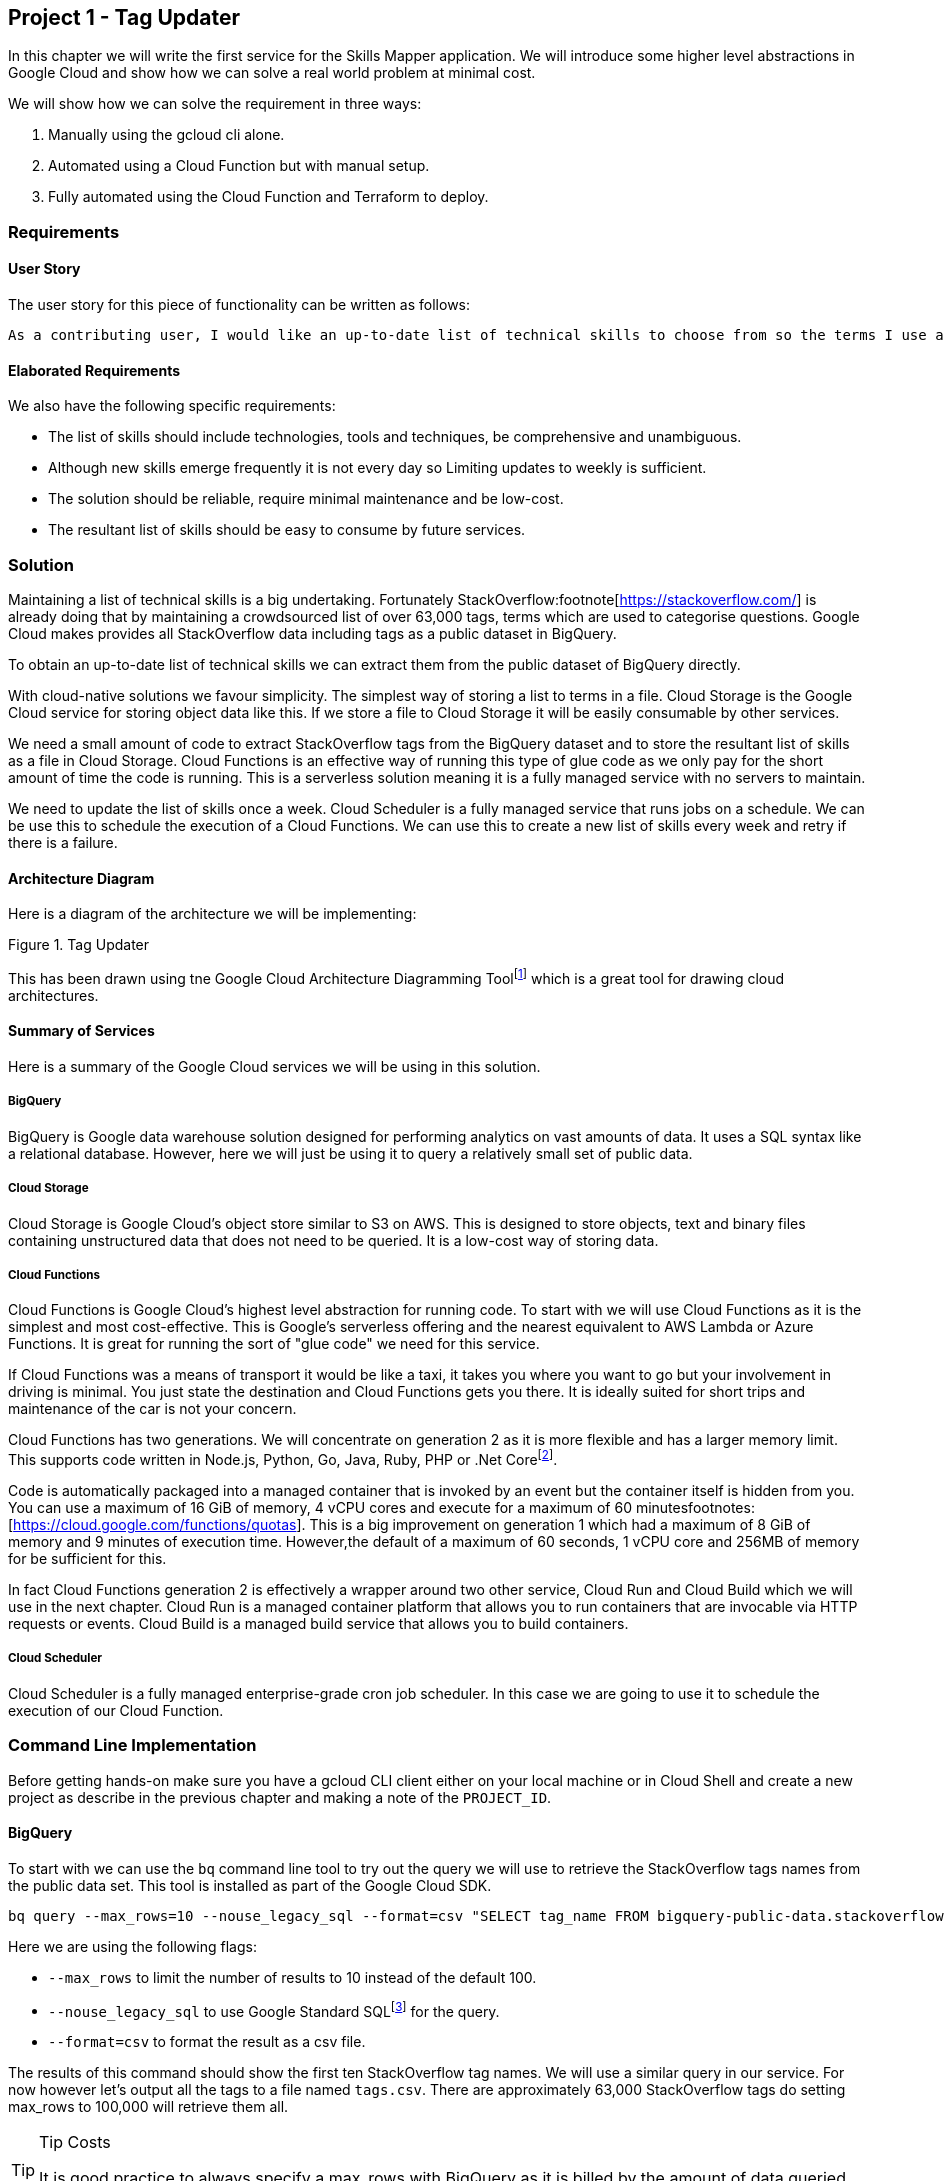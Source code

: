 [[chapter_p1]]
== Project 1 - Tag Updater

In this chapter we will write the first service for the Skills Mapper application. We will introduce some higher level abstractions in Google Cloud and show how we can solve a real world problem at
minimal cost.

We will show how we can solve the requirement in three ways:

1. Manually using the gcloud cli alone.
2. Automated using a Cloud Function but with manual setup.
3. Fully automated using the Cloud Function and Terraform to deploy.

=== Requirements

==== User Story

The user story for this piece of functionality can be written as follows:

[quote]
----
As a contributing user, I would like an up-to-date list of technical skills to choose from so the terms I use are consistent and comparable with my peers.
----

==== Elaborated Requirements

We also have the following specific requirements:

* The list of skills should include technologies, tools and techniques, be comprehensive and unambiguous.
* Although new skills emerge frequently it is not every day so Limiting updates to weekly is sufficient.
* The solution should be reliable, require minimal maintenance and be low-cost.
* The resultant list of skills should be easy to consume by future services.

=== Solution

Maintaining a list of technical skills is a big undertaking. Fortunately StackOverflow:footnote[https://stackoverflow.com/] is already doing that by maintaining a crowdsourced list of over 63,000
tags, terms which are used to categorise questions. Google Cloud makes provides all StackOverflow data including tags as a public dataset in BigQuery.

To obtain an up-to-date list of technical skills we can extract them from the public dataset of BigQuery directly.

With cloud-native solutions we favour simplicity. The simplest way of storing a list to terms in a file. Cloud Storage is the Google Cloud service for storing object data like this. If we store a file to Cloud Storage it will be easily consumable by other services.

We need a small amount of code to extract StackOverflow tags from the BigQuery dataset and to store the resultant list of skills as a file in Cloud Storage. Cloud Functions is an effective way of running this type of glue code as we only pay for the short amount of time the code is running. This is a serverless solution meaning it is a fully managed service with no servers to maintain.

We need to update the list of skills once a week. Cloud Scheduler is a fully managed service that runs jobs on a schedule. We can be use this to schedule the execution of a Cloud Functions. We can use this to create a new list of skills every week and retry if there is a
failure.

==== Architecture Diagram

Here is a diagram of the architecture we will be implementing:

[[faster-save-more]]
.Tag Updater
image::images/design.png[""]

This has been drawn using tne Google Cloud Architecture Diagramming Toolfootnote:[https://googlecloudcheatsheet.withgoogle.com/architecture] which is a great tool for drawing cloud architectures.

==== Summary of Services

Here is a summary of the Google Cloud services we will be using in this solution.

===== BigQuery

BigQuery is Google data warehouse solution designed for performing analytics on vast amounts of data. It uses a SQL syntax like a relational database. However, here we will just be using it to query a relatively small set of public data.

===== Cloud Storage

Cloud Storage is Google Cloud's object store similar to S3 on AWS. This is designed to store objects, text and binary files containing unstructured data that does not need to be queried. It is a low-cost way of storing data.

===== Cloud Functions

Cloud Functions is Google Cloud's highest level abstraction for running code.  To start with we will use Cloud Functions as it is the simplest and most cost-effective. This is Google's serverless offering and the nearest equivalent to AWS Lambda or Azure Functions. It is great for running the sort of "glue code" we need for this service.

If Cloud Functions was a means of transport it would be like a taxi, it takes you where you want to go but your involvement in driving is minimal. You just state the destination and Cloud Functions
gets you there. It is ideally suited for short trips and maintenance of the car is not your concern.

Cloud Functions has two generations. We will concentrate on generation 2 as it is more flexible and has a larger memory limit. This supports code written in Node.js, Python, Go, Java, Ruby, PHP or
.Net Corefootnote:[https://cloud.google.com/functions/docs/concepts/execution-environment#runtimes].

Code is automatically packaged into a managed container that is invoked by an event but the
container itself is hidden from you. You can use a maximum of 16 GiB of memory, 4 vCPU cores and execute for a maximum of 60 minutesfootnotes:[https://cloud.google.com/functions/quotas].  This is a
big improvement on generation 1 which had a maximum of 8 GiB of memory and 9 minutes of execution time. However,the default of a maximum of 60 seconds, 1 vCPU core and 256MB of memory for be sufficient for this.

In fact Cloud Functions generation 2 is effectively a wrapper around two other service, Cloud Run and Cloud Build which we will use in the next chapter. Cloud Run is a managed container platform that
allows you to run containers that are invocable via HTTP requests or events. Cloud Build is a managed build service that allows you to build containers.

===== Cloud Scheduler

Cloud Scheduler is a fully managed enterprise-grade cron job scheduler. In this case we are going to use it to schedule the execution of our Cloud Function.

=== Command Line Implementation

Before getting hands-on make sure you have a gcloud CLI client either on your local machine or in Cloud Shell and create a new project as describe in the previous chapter and making a note of the
`PROJECT_ID`.

==== BigQuery

To start with we can use the `bq` command line tool to try out the query we will use to retrieve the StackOverflow tags names from the public data set. This tool is installed as part of the Google
Cloud SDK.

[source,bash]
----
bq query --max_rows=10 --nouse_legacy_sql --format=csv "SELECT tag_name FROM bigquery-public-data.stackoverflow.tags order by tag_name"
----

Here we are using the following flags:

* `--max_rows` to limit the number of results to 10 instead of the default 100.
* `--nouse_legacy_sql` to use Google Standard SQLfootnote:[https://cloud.google.com/bigquery/docs/reference/standard-sql/introduction] for the query.
* `--format=csv` to format the result as a csv file.

The results of this command should show the first ten StackOverflow tag names.
We will use a similar query in our service. For now however let's output all the tags to a file named `tags.csv`. There are approximately 63,000 StackOverflow tags do setting max_rows to 100,000
will retrieve them all.

.Tip Costs
[TIP]
====
It is good practice to always specify a max_rows with BigQuery as it is billed by the amount of data queried and one day you may accidentally write a query that queries trillions of rows.
====

Let's define an environment variable for the `FILE_NAME` e.g. 'tags.csv' as even when programming at the command line it is good to follow the cloud-native principle of externalising configuration:

[source,bash]
----
export FILE_NAME=[FILE_NAME]
----

Now we can issue the bq command to write the tags to the file:

[source,bash]
----
bq query --max_rows=100000 --nouse_legacy_sql --format=csv "SELECT tag_name FROM bigquery-public-data.stackoverflow.tags order by tag_name" > $FILE_NAME
----

We can check that it was successful by listing the number of lines in the file:

[source,bash]
----
wc -l $FILE_NAME
----

If all goes well the result should be approximately 63,654 lines, allowing one for the csv header of course.

==== Cloud Storage

We now need to create a Cloud Storage bucket to store the file we generate from our query.
We can do that with the `gsutil` command which is also included with the gcloud cli.

First create a `BUCKET_NAME` environment variable with the bucket to use.
Like a project id this needs to be globally unique. As your project id is unique you can use that as a prefix to the bucket-name e.g. `skillsmapper-tags`.

[source,bash]
----
export BUCKET_NAME="${PROJECT_NAME}-[BUCKET_NAME]"
----

Then use the gsutil command to create the new bucket:

[source,bash]
----
gsutil mb gs://$BUCKET_NAME
----

With the bucket created we can then copy the file containing the list of tags to the bucket.

[source,bash]
----
gsutil cp $FILE_NAME gs://$BUCKET_NAME/$FILE_NAME
----

We can check that the file has been created successfully by again counting the number of lines and making sure that matches the approximately 63,654 lines we had in the file we generated.

[source,bash]
----
gsutil cat gs://$BUCKET_NAME/$FILE_NAME | wc -l
----

Running commands line this would be one way of keeping the tags up to date, and we could even automate it into a bash script like this:

[source,bash]
----
#!/usr/bin/env bash

BUCKET_NAME=$1
FILE_NAME=$2

bq query --max_rows=100000 --nouse_legacy_sql --format=csv "SELECT tag_name FROM bigquery-public-data.stackoverflow.tags order by tag_name" > $FILE_NAME
echo "Number of tags in generated file:"
wc -l $FILE_NAME

gsutil cp $FILE_NAME gs://$BUCKET_NAME/$FILE_NAME
echo "Uploaded $2 to $1"
echo "Number of tags in uploaded file:"
gsutil cat gs://$BUCKET_NAME/$FILE_NAME | wc -l
----

We could then manually run the script periodically or use a cron job on a machine with Google Cloud credentials however there is a better cloud native approach where we can do it programmatically
using a Cloud Function.

=== Cloud Native Implementation

Here we will implement the same functionality as the manual implementation but using a Cloud Function scheduled with Cloud Scheduler. This will allow us to automatically update the tags periodically
without any manual intervention.

==== Cloud Functions

We previously mentioned that code functions could only be written in certain programming languages. link:[main.go] is a Cloud Function written in Go. The effectively performs the same task as the
gcloud CLI steps but using the BigQuery and Cloud Storage client libraries.

Don't worry to much about the code if you are not familiar with Go but there are some key points to note:

In this init block we create a BigQuery and Cloud Storage client. These are initialised once and then reused for each invocation of the function. This is good practice as it reduces the time needed
to respond to requests.

At the end of the block we register a function named `updateTags` with the HTTP trigger. This is the entry point for the function and is called when the function is invoked.

[source,go]
----
func init() {
	// err is pre-declared to avoid shadowing client.
	var err error
	bigQueryClient, err = bigquery.NewClient(ctxBg, projectID)
	if err != nil {
		log.Fatalf("bigquery.NewClient: %v", err)
	}
	storageClient, err = storage.NewClient(ctxBg)
	if err != nil {
		log.Fatalf("storage.NewClient: %v", err)
	}
	// register http function
	functions.HTTP("tag-updater", updateTags)
}
----

The `updateTags` function itself is handling an HTTP request. In response it calls a function that retrieves the tags from Bigquery using the BiqQuery client. It then calls another function that
writes the tags to Cloud Storage using the Cloud Storage client in a similar way to the gcloud CLI steps.

Note that errors are handled by logging the error and returning an HTTP error response and success is handled by logging the success and returning an HTTP success response. This is important as it
is the HTTP response that is used to determine whether the function invocation was successful or not.

[source,go]
----
func updateTags(w http.ResponseWriter, r *http.Request) {
	var err error
	numberOfTagsRetrieved, data, err := retrieveTags()
	if err != nil {
		log.Printf("failed to retrieve tags: %v\n", err)
		http.Error(w, "retrieving tags failed", http.StatusInternalServerError)
	}
	err = writeFile(data)
	if err != nil {
		log.Printf("failed to write file: %v\n", err)
		http.Error(w, "writing file failed", http.StatusInternalServerError)
	}
	message := fmt.Sprintf("%v tags retrieved and written to %s as %s", numberOfTagsRetrieved, bucketName, objectName)
	log.Println(message)
	w.WriteHeader(http.StatusOK)
	fmt.Fprint(w, message)
}
----

==== Configuration

Just like the bash script version the configuration for the cloud function should be externalised. In this case we don't have any secrets like passwords but we do have three arguments to pass as
environment variables:

.Environment Variables
|===
|Environment Variable | Description
| PROJECT_ID | The ID of the Google Cloud Project
| BUCKET_ID | The ID of the Cloud Storage bucket
| OBJECT_NAME| More accurately files stored in Cloud Storage buckets are objects as opposed to files as Cloud Storage is an object store.
|===

We can provide these as a yaml file when we deploy the function. link:[.env.yaml] is an example of the structure.

[source,yaml]
----
PROJECT_ID: [PROJECT_ID]
BUCKET_NAME: [BUCKET_NAME]
OBJECT_NAME: [OBJECT_NAME]
----

The main difference between this function and the bash script is that it writes the retrieved tags to an object in Cloud Storage direct rather than storing to a file and then uploading the file.

Cloud Functions run in a Google Cloud region. We could specify a default region using the Google CLI using this command:

[source,bash]
----
gcloud config set functions/region [REGION]
----

However, I like to declare an environment variable for the region we want to deploy to e.g. `europe-west2` so I explicitly know which region I am deploying to.

[source,bash]
----
export REGION=[REGION]
----

Then use this to set the default region for Cloud Functions:

```shell
gcloud config set functions/region $REGION
```

The services Cloud Functions needs are not enabled by default, so we need to enable them for the project. As we said under the covers the Cloud Build service is used for building a container. The
container is stored in Artifact Registry, Google Cloud's container registry. The container is run using Google's Cloud Run service. This means we need the following services enabled:

* `cloudfunctions.googleapis.com` - Cloud Functions
* `cloudbuild.googleapis.com` - Cloud Build
* `artifactregistry.googleapis.com` - Artifact Registry
* `run.googleapis.com` - Cloud Run

You can enable the services with this command:

[source,bash]
----
gcloud services enable cloudfunctions.googleapis.com
gcloud services enable cloudbuild.googleapis.com
gcloud services enable artifactregistry.googleapis.com
gcloud services enable run.googleapis.com
----

Now create and environment variable for the name of the function to deploy e.g. `tag-updater`.

[source,bash]
----
export CLOUD_FUNCTION_NAME=[CLOUD_FUNCTION_NAME]
----

To deploy this code as a Cloud Function we can use the following gcloud command:

[source,bash]
----
gcloud functions deploy $CLOUD_FUNCTION_NAME \
--gen2 \
--runtime=go119 \
--region=$REGION \
--trigger-http \
--no-allow-unauthenticated \
--env-vars-file .env.yaml
----

Here we are using the following flags:

* `--gen2` - deploy a Cloud Function using generation 2.
* `--runtime=go119` - use the Go 1.19 runtime.
* `--region=$REGION` - the region to deploy to.
* `--trigger-http` - the function should be triggered by an HTTP request.
* `--no-allow-unauthenticated` - the function should not be publicly accessible.
* `--env-vars-file env.yaml` - use the environment variables in the env.yaml file.

Executing the command will take a few minutes as it works through building, deploying and testing the function is healthy. When completed you will see a URI for the function that looks like this:
`https://$CLOUD_FUNCTION_NAME-something.a.run.app`. You can retrieve this using:

[source,bash]
----
gcloud functions describe $CLOUD_FUNCTION_NAME --gen2 --region=$REGION --format='value(serviceConfig.uri)'
----

If you open this URI in a web browser you will see a permission denied message. This is a good thing as it means and unauthenticated person cannot trigger the function.

You can also check the function has been deployed using the command:

[source,bash]
----
gcloud functions list
----

This should show a result like this with the state showing active:

[source,text]
----
NAME         STATE   TRIGGER       REGION        ENVIRONMENT
tag-updater  ACTIVE  HTTP Trigger  europe-west2  2nd gen
----

You can then run the command using:

[source,bash]
----
gcloud functions call $CLOUD_FUNCTION_NAME --gen2 --region=$REGION
----

To check the logs for the function you can use the following command:

[source,bash]
----
gcloud functions logs read $CLOUD_FUNCTION_NAME --gen2 --region=$REGION
----

===== Using a Service Account

By default, the Cloud Function will have used the default service account for the project  `service-ACCOUNT_ID@PROJECT_ID.iam.gserviceaccount.com`. This is not a great idea as it gives broad access to the project.

We can create a new service account with the minimum permissions required for the function to work and no more. Specifically, the service account needs the following permissions:

* Execute BigQuery queries using the `bigquery.jobUser` predefined role.
* Write to Cloud Storage using the `storage.objectAdmin` predefined role as it will need to be able to both create new objects and delete previous ones.

Create an environment variable to hold a service account name e.g. `tag-updater-sa`.

[source,bash]
----
export SERVICE_ACCOUNT_NAME=[SERVICE_ACCOUNT_NAME]
----

We can then create the service account with the following command:

[source,bash]
----
gcloud iam service-accounts create $SERVICE_ACCOUNT_NAME \
--display-name "Tag Updater Service Account"
----

Now grant the service account the permissions it needs:

Add the BigQuery job user role:

[source,bash]
----
gcloud projects add-iam-policy-binding $PROJECT_ID \
  --member=serviceAccount:$SERVICE_ACCOUNT_NAME@$PROJECT_ID.iam.gserviceaccount.com \
  --role=roles/bigquery.jobUser
----

Add the Cloud Storage objectAdmin role:

[source,bash]
----
gsutil iam ch serviceAccount:$SERVICE_ACCOUNT_NAME@$PROJECT_ID.iam.gserviceaccount.com:objectAdmin gs://$BUCKET_NAME
----

Now we can redeploy the Cloud Function specifying that the newly created service account is used with the `--service-account` flag:

[source,bash]
----
gcloud functions deploy $CLOUD_FUNCTION_NAME \
--gen2 \
--runtime=go119 \
--service-account="${SERVICE_ACCOUNT_NAME}@${PROJECT_ID}.iam.gserviceaccount.com" \
--trigger-http \
--no-allow-unauthenticated \
--env-vars-file .env.yaml
----

When the command completes it will show the URI of the Cloud Function. Store this in an environment variable so we can reference it later.

[source,bash]
----
export CLOUD_FUNCTION_URI=$(gcloud functions describe $CLOUD_FUNCTION_NAME --gen2 --format='value(serviceConfig.uri)')
----

==== Testing with cURL

Our Cloud Function is secure in that it can only be evoked by an authenticated user with the correct permissions. If we try to invoke it using curl we will get a `403 Forbidden` error.

[source,bash]
----
curl $CLOUD_FUNCTION_URI
----

This is a good thing as it means that anyone can't just invoke the function and cause it to run. However, there is a way to test it by passing a authentication token to the function.

[source,bash]
----
curl -H "Authorization: Bearer $(gcloud auth print-identity-token)" $CLOUD_FUNCTION_URI
----

This will use the permissions of the current user to invoke the function. We will see in later chapters how this can be useful for automated testing without compromising the security of the function.

==== Cloud Scheduler

We now will schedule the Cloud Function to run every Sunday at midnight.

First we need to enable to Cloud Scheduler:

[source,bash]
----
gcloud services enable cloudscheduler.googleapis.com
----

Create and environment variable for the name of the job e.g. `tag-updater-job`.

[source,bash]
----
export JOB_NAME=[JOB_NAME]
----

Unfortunately Cloud Scheduler will not be able to trigger the Cloud Functions at the moment as we do not allow unauthenticated invocations.

We need to create another service account for the scheduler e.g. `invoker-sa`.

[source,bash]
----
export INVOKER_SERVICE_ACCOUNT_NAME=[INVOKER_SERVICE_ACCOUNT_NAME]
----

[source,bash]
----
gcloud iam service-accounts create $INVOKER_SERVICE_ACCOUNT_NAME \
--display-name "Tag Updater Invoker Service Account"
----

Now grant the new service account the `run.invoker` role. Note that as this is a gen2 Cloud Function the permission to invoke the function is granted on the underlying Cloud Run service.

[source,bash]
----
gcloud run services add-iam-policy-binding $CLOUD_FUNCTION_NAME \
    --member=serviceAccount:$INVOKER_SERVICE_ACCOUNT_NAME@$PROJECT_ID.iam.gserviceaccount.com \
    --role='roles/run.invoker'
----

By default, Cloud Scheduler will retry a job 3 times if it fails. We can change this using the `--max-retry-attempts` flag.

The way we authenticate is with an OIDC token which is linked to the service account that has the invoker role.

[source,bash]
----
gcloud scheduler jobs create http ${JOB_NAME} \
  --schedule="0 0 * * SUN" \
  --uri=${CLOUD_FUNCTION_URI} \
  --max-retry-attempts=3 \
  --location=${REGION} \
  --oidc-service-account-email="${INVOKER_SERVICE_ACCOUNT_NAME}@${PROJECT_ID}.iam.gserviceaccount.com" \
  --oidc-token-audience="${CLOUD_FUNCTION_URI}"
----

Check the status of the job in the job list:

[source,bash]
----
gcloud scheduler jobs list --location=${REGION}
----

To test the job we can trigger it manually regardless of schedule:

[source,bash]
----
gcloud scheduler jobs run $JOB_NAME --location=$REGION
----

Check the status of the job:

[source,bash]
----
gcloud scheduler jobs describe $JOB_NAME --location=$REGION
----

Check the log of the Cloud Function:

[source,bash]
----
gcloud functions logs read ${CLOUD_FUNCTION_NAME} --gen2 --region=${REGION}
----

Alternatively you can stream logs directly from the underlying Cloud Run service.

[source,bash]
----
gcloud beta run services logs tail ${CLOUD_FUNCTION_NAME} --project ${PROJECT_ID}
----

Check the data of the file in cloud storage as we did when running at the command line:

[source,bash]
----
gsutil cat gs://$BUCKET_NAME/$OBJECT_NAME | wc -l
----

=== Terraform Implementation

As you can see, although the solution is simple there are still many steps to set it up. In later chapters we will see how Terraform can be used to fully automate this type of deployment. For now, we just provide a Terraform implementation for reference.

To use this Terraform implementation you will need to have Terraform installed and configured. You will also need to have created a Google Cloud project and then enabling the the required APIs using the following commands:

[source,bash]
----
gcloud services enable cloudfunctions.googleapis.com
gcloud services enable cloudbuild.googleapis.com
gcloud services enable artifactregistry.googleapis.com
gcloud services enable run.googleapis.com
gcloud services enable cloudscheduler.googleapis.com
----

Now we can deploy the solution using Terraform. From the `terraform` directory run the following command providing the `PROJECT_ID` environment variable of the project to deploy to:

[source,bash]
----
terraform apply -var project_id=${PROJECT_ID}
----

To clear everything up run the following command:

[source,bash]
----
terraform destory
----

=== Evaluation

==== How will this solution scale?

Scaling of this solution is not a great concern as it is a single task that runs on a weekly basis. It is also very unlikely that there will be a significant change in the number of tags to
retrieve from the StackOverflow data set.

However, if we did want to schedule the task more frequently or even add tasks to collect data from other sources we could easily do so by adding more Cloud Functions and changing the frequency
of the Cloud Scheduler jobs.

==== How much will this solution cost?

The costs of this solution is very close to zero and I mean close. It is likely that the cost will be less than $0.01 per month.

* *Cloud Storage* data is charged at $0.026 per GB per month. This solution using less than 1MB of storage so the cost is negligible.
* *Cloud Functions* are charged at $0.0000002 per GB-s. This solution uses less than 256MB of memory for less than a minute per month so the cost is negligible.
* *Cloud Scheduler* is charged at $0.01 per 100,000 invocations. This solution uses less than 5 invocations per month so the cost is negligible.
* *BigQuery* queries are charged for after the first 1 TB of data scanned per month. This solution uses less than 10 MB of data per month so the cost is negligible.
* We will also be charged for moving around small amounts of data between services. This too is negligible.

This is the type of service that makes a lot of sense in a cloud native environment. What may previously have needed even a dedicated server can now be run for nothing.

=== Summary

We have built a solution that should be highly reliable and run for minimal cost. This service should just be able to sit in the background running for years uninterrupted if we wanted.

We have introduced the following Google Cloud Services in the solution.

* BigQuery - a large scale data warehouse
* Cloud Storage - an easy way of storing unstructured data
* Cloud Functions - a high level abstraction that runs code serverlessly
* Cloud Scheduler - a fully managed cron job scheduler

In the next project we will take the list of tags that this service has provided and make it available for a user to select skills from.
